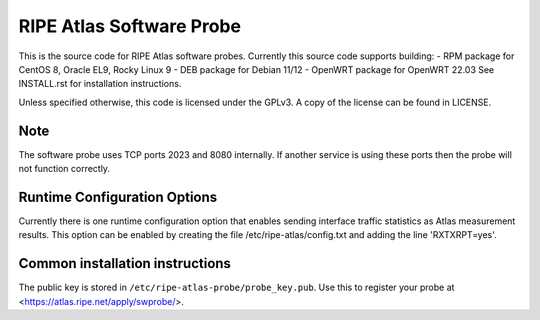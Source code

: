 RIPE Atlas Software Probe
=========================

This is the source code for RIPE Atlas software probes. Currently this
source code supports building:
- RPM package for CentOS 8, Oracle EL9, Rocky Linux 9
- DEB package for Debian 11/12
- OpenWRT package for OpenWRT 22.03
See INSTALL.rst for installation instructions.

Unless specified otherwise, this code is licensed under the GPLv3. A copy
of the license can be found in LICENSE.

Note
----

The software probe uses TCP ports 2023 and 8080 internally. If another
service is using these ports then the probe will not function correctly.

Runtime Configuration Options
-----------------------------

Currently there is one runtime configuration option that enables sending
interface traffic statistics as Atlas measurement results. 
This option can be enabled by creating the file
/etc/ripe-atlas/config.txt and adding the line 'RXTXRPT=yes'.

Common installation instructions
--------------------------------

The public key is stored in ``/etc/ripe-atlas-probe/probe_key.pub``. Use
this to register your probe at <https://atlas.ripe.net/apply/swprobe/>.
